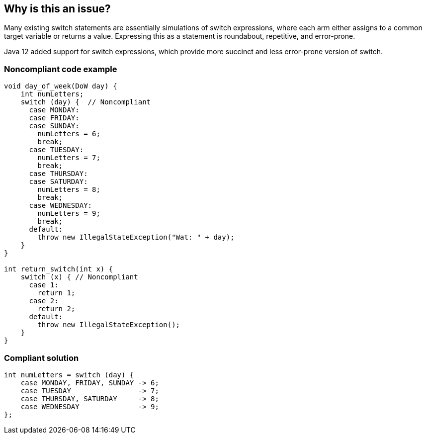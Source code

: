 == Why is this an issue?

Many existing switch statements are essentially simulations of switch expressions, where each arm either assigns to a common target variable or returns a value. Expressing this as a statement is roundabout, repetitive, and error-prone.


Java 12 added support for switch expressions, which provide more succinct and less error-prone version of switch.


=== Noncompliant code example

[source,java]
----
void day_of_week(DoW day) {
    int numLetters;
    switch (day) {  // Noncompliant
      case MONDAY:
      case FRIDAY:
      case SUNDAY:
        numLetters = 6;
        break;
      case TUESDAY:
        numLetters = 7;
        break;
      case THURSDAY:
      case SATURDAY:
        numLetters = 8;
        break;
      case WEDNESDAY:
        numLetters = 9;
        break;
      default:
        throw new IllegalStateException("Wat: " + day);
    }
}

int return_switch(int x) {
    switch (x) { // Noncompliant
      case 1:
        return 1;
      case 2:
        return 2;
      default:
        throw new IllegalStateException();
    }
}
----


=== Compliant solution

[source,java]
----
int numLetters = switch (day) {
    case MONDAY, FRIDAY, SUNDAY -> 6;
    case TUESDAY                -> 7;
    case THURSDAY, SATURDAY     -> 8;
    case WEDNESDAY              -> 9;
};
----


ifdef::env-github,rspecator-view[]

'''
== Implementation Specification
(visible only on this page)

=== Message

Use "switch" expression to set value of "variable".

Use "switch" expression to return value from method.


'''
== Comments And Links
(visible only on this page)

=== on 28 Jan 2019, 15:21:02 Tibor Blenessy wrote:
https://openjdk.java.net/jeps/325

endif::env-github,rspecator-view[]

